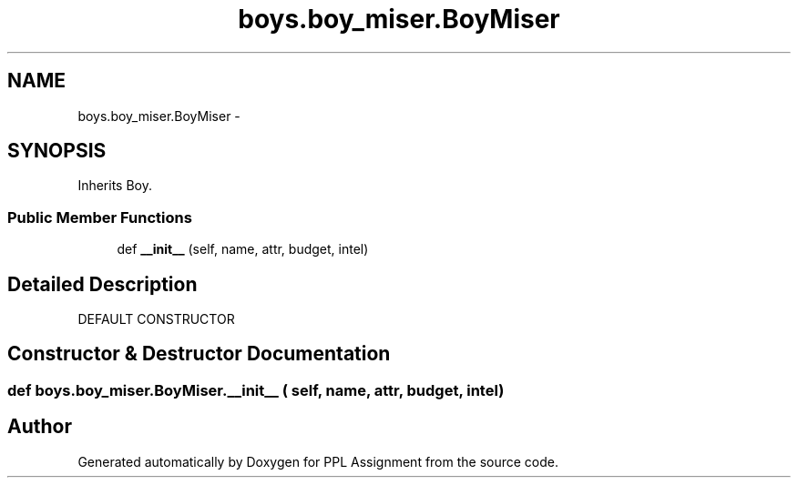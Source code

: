 .TH "boys.boy_miser.BoyMiser" 3 "Sun Feb 26 2017" "PPL Assignment" \" -*- nroff -*-
.ad l
.nh
.SH NAME
boys.boy_miser.BoyMiser \- 
.SH SYNOPSIS
.br
.PP
.PP
Inherits Boy\&.
.SS "Public Member Functions"

.in +1c
.ti -1c
.RI "def \fB__init__\fP (self, name, attr, budget, intel)"
.br
.in -1c
.SH "Detailed Description"
.PP 

.PP
.nf
DEFAULT CONSTRUCTOR
.fi
.PP
 
.SH "Constructor & Destructor Documentation"
.PP 
.SS "def boys\&.boy_miser\&.BoyMiser\&.__init__ ( self,  name,  attr,  budget,  intel)"


.SH "Author"
.PP 
Generated automatically by Doxygen for PPL Assignment from the source code\&.

